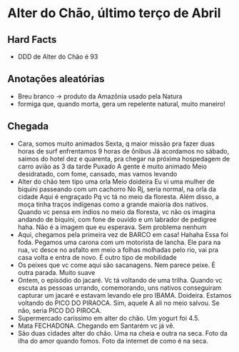 * Alter do Chão, último terço de Abril

** Hard Facts
   + DDD de Alter do Chão é 93
     
** Anotações aleatórias
   + Breu branco -> produto da Amazônia usado pela Natura
   + formiga que, quando morta, gera um repelente natural, muito
     maneiro!

** Chegada
  + Cara, somos muito animados Sexta, q maior missão pra fazer duas horas
    de surf enfrentamos 9 horas de ônibus Já acordamos no sábado, saimos
    do hotel dez e quarenta, pra chegar na próxima hospedagem de carro
    avião as 3 da tarde Puxado A gente é muito animado Meio desidratado,
    com fome, cansado, mas vamos levando
  + Alter do chão tem tipo uma orla Meio doideira Eu vi uma mulher de
    biquíni passeando com um cachorro No Rj, seria normal, na orla da
    cidade Aqui é engraçado Pq vc tá no meio da floresta. Além disso, a
    moça tinha traços indígenas como a grande maioria dos nativos. Quando
    vc pensa em índios no meio da floresta, vc não os imagina andando de
    biquíni, com fone de ouvido e um labrador de pedigree haha. Não é a
    imagem que eu esperava. Sem problema nenhum
  + Aqui, chegamos pela primeira vez de BARCO em casa! Hahaha Essa foi
    foda. Pegamos uma carona com um motorista de lancha. Ele para na rua,
    vc desce no asfalto em meio a folhas molhadas pelo rio, vai pra casa
    volta e entra de novo. É outro tipo de mobilidade
  + Os peixes que vc come aqui são sacanagens. Nem parece peixe. É outra
    parada. Muito suave
  + Ontem, o episódio do jacaré. Vc tá voltando de uma trilha. Quando vc
    escuta as pessoas urrando, comemorando, uns nativos conseguiram
    capturar um jacaré e estavam levando ele pro IBAMA. Doideira. Estamos
    voltando do PICO DO PIRAOCA. Sim, aquele A ali no meio salvou. Se não,
    seria PICO DO PIROCA.
  + Supermercado caríssimo em alter do chão. Um yogurt foi 4.5.
  + Mata FECHADONA. Chegando em Santarém vc já vê.
  + São duas cidades alter do chão. Uma na cheia e outra na seca. Foto da
    ilha do amor quando fomos. Foto da internet de como é na seca.
    
